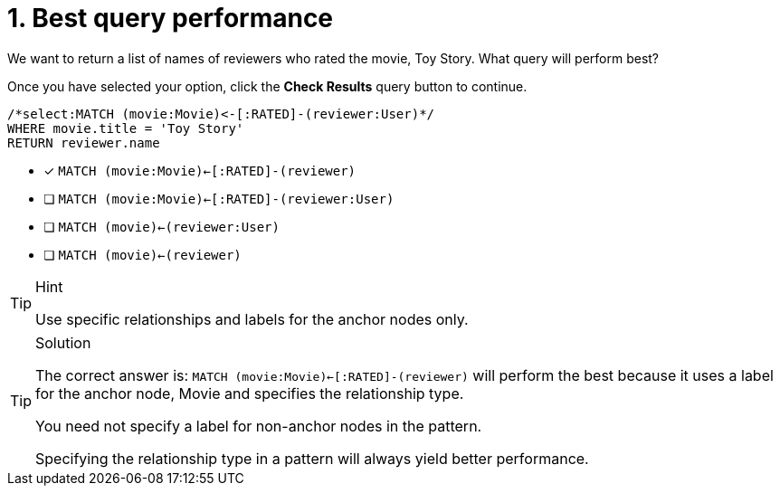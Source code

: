 [.question.select-in-source]
= 1. Best query performance

We want to return a list of names of reviewers who rated the movie, Toy Story.
What query will perform best?

Once you have selected your option, click the **Check Results** query button to continue.

[source,cypher,role=nocopy noplay]
----
/*select:MATCH (movie:Movie)<-[:RATED]-(reviewer:User)*/
WHERE movie.title = 'Toy Story'
RETURN reviewer.name
----


* [x] `MATCH (movie:Movie)<-[:RATED]-(reviewer)`
* [ ] `MATCH (movie:Movie)<-[:RATED]-(reviewer:User)`
* [ ] `MATCH (movie)<-(reviewer:User)`
* [ ] `MATCH (movie)<-(reviewer)`

[TIP,role=hint]
.Hint
====
Use specific relationships and labels for the anchor nodes only.
====

[TIP,role=solution]
.Solution
====
The correct answer is: `MATCH (movie:Movie)<-[:RATED]-(reviewer)`  will perform the best because it uses a label for the anchor node, Movie and specifies the relationship type.

You need not specify a label for non-anchor nodes in the pattern.

Specifying the relationship type in a pattern will always yield better performance.
====
